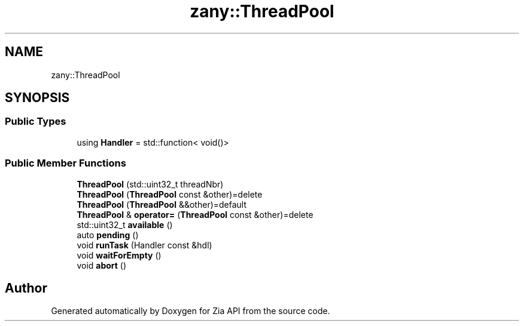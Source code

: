 .TH "zany::ThreadPool" 3 "Tue Feb 12 2019" "Zia API" \" -*- nroff -*-
.ad l
.nh
.SH NAME
zany::ThreadPool
.SH SYNOPSIS
.br
.PP
.SS "Public Types"

.in +1c
.ti -1c
.RI "using \fBHandler\fP = std::function< void()>"
.br
.in -1c
.SS "Public Member Functions"

.in +1c
.ti -1c
.RI "\fBThreadPool\fP (std::uint32_t threadNbr)"
.br
.ti -1c
.RI "\fBThreadPool\fP (\fBThreadPool\fP const &other)=delete"
.br
.ti -1c
.RI "\fBThreadPool\fP (\fBThreadPool\fP &&other)=default"
.br
.ti -1c
.RI "\fBThreadPool\fP & \fBoperator=\fP (\fBThreadPool\fP const &other)=delete"
.br
.ti -1c
.RI "std::uint32_t \fBavailable\fP ()"
.br
.ti -1c
.RI "auto \fBpending\fP ()"
.br
.ti -1c
.RI "void \fBrunTask\fP (Handler const &hdl)"
.br
.ti -1c
.RI "void \fBwaitForEmpty\fP ()"
.br
.ti -1c
.RI "void \fBabort\fP ()"
.br
.in -1c

.SH "Author"
.PP 
Generated automatically by Doxygen for Zia API from the source code\&.
